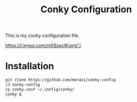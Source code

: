 #+Title: Conky Configuration

This is my conky configuration file.

[[https://i.imgur.com/m5SspcW.png"/]]

* Installation

#+begin_src bash
  git clone https://github.com/merazi/conky-config
  cd conky-config
  cp conky.conf ~/.config/conky/
  conky &
#+end_src
